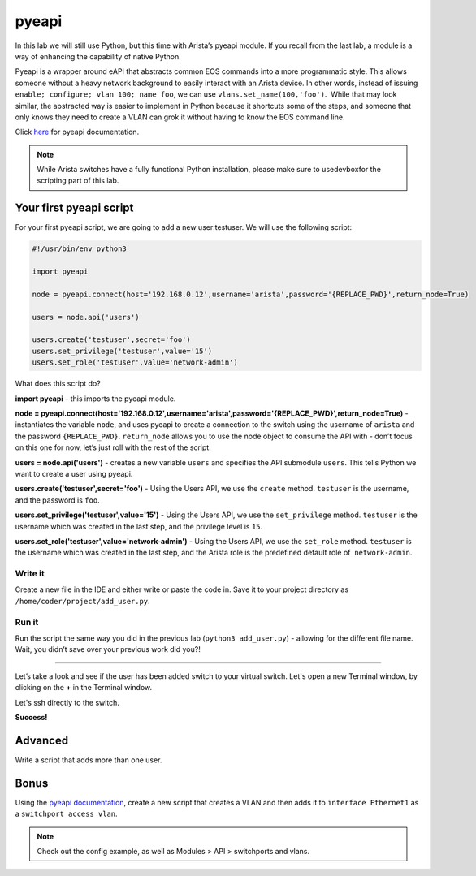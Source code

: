 pyeapi
======

In this lab we will still use Python, but this time with Arista’s pyeapi
module. If you recall from the last lab, a module is a way of enhancing
the capability of native Python.

Pyeapi is a wrapper around eAPI that abstracts common EOS commands into
a more programmatic style. This allows someone without a heavy network
background to easily interact with an Arista device. In other words,
instead of issuing ``enable; configure; vlan 100; name foo``, we can
use ``vlans.set_name(100,'foo')``.  While that may look similar, the
abstracted way is easier to implement in Python because it shortcuts
some of the steps, and someone that only knows they need to create a
VLAN can grok it without having to know the EOS command line.

Click \ `here <http://pyeapi.readthedocs.io/en/latest/quickstart.html>`__\  for
pyeapi documentation.

.. note:: While Arista switches have a fully functional Python
          installation, please make sure to usedevboxfor the scripting part of this lab.

Your first pyeapi script
------------------------

For your first pyeapi script, we are going to add a new user:testuser.
We will use the following script:

.. code-block:: python

    #!/usr/bin/env python3

    import pyeapi

    node = pyeapi.connect(host='192.168.0.12',username='arista',password='{REPLACE_PWD}',return_node=True)

    users = node.api('users')
    
    users.create('testuser',secret='foo')
    users.set_privilege('testuser',value='15')
    users.set_role('testuser',value='network-admin')

What does this script do?

**import pyeapi** - this imports the pyeapi module.

**node = pyeapi.connect(host='192.168.0.12',username='arista',password='{REPLACE_PWD}',return_node=True)** -
instantiates the variable ``node``, and uses pyeapi to create a connection to
the switch using the username of ``arista`` and the
password ``{REPLACE_PWD}``. ``return_node`` allows you to use the node object to consume
the API with - don’t focus on this one for now, let’s just roll with the
rest of the script.

**users = node.api('users')** - creates a new variable ``users`` and specifies
the API submodule ``users``. This tells Python we want to create a user using
pyeapi.

**users.create('testuser',secret='foo')** - Using the Users API, we use
the ``create`` method. ``testuser`` is the username, and the password is ``foo``.

**users.set_privilege('testuser',value='15')** - Using the Users API, we use
the ``set_privilege`` method. ``testuser`` is the username which was created in
the last step, and the privilege level is ``15``.

**users.set_role('testuser',value='network-admin')** - Using the Users API,
we use the ``set_role`` method. ``testuser`` is the username which was created in
the last step, and the Arista role is the predefined default role of
 ``network-admin``.

Write it
~~~~~~~~

Create a new file in the IDE and either write or paste the code
in. Save it to your project directory as ``/home/coder/project/add_user.py``.

Run it
~~~~~~

Run the script the same way you did in the previous lab (``python3
add_user.py``) - allowing for the different file name.
Wait, you didn’t save over your previous work did you?!

--------------

Let’s take a look and see if the user has been added switch to your
virtual switch. Let's open a new Terminal window, by clicking on the **+** in the Terminal window.

.. image:: images/pyeapi/nested_pyeapi_1.png
   :align: center


Let's ssh directly to the switch.

.. code-block:: shell
    ssh arista@192.168.0.12

 ``show run section username``.

.. image:: images/pyeapi/nested_pyeapi_2.png
   :align: center

**Success!**

Advanced
--------

Write a script that adds more than one user.

Bonus
-----

Using the\  `pyeapi
documentation <http://pyeapi.readthedocs.io/en/latest/>`__\ ,
create a new script that creates a VLAN and then adds it to ``interface
Ethernet1`` as a ``switchport access vlan``.

.. note:: Check out the config example, as well as Modules > API > switchports and vlans.

